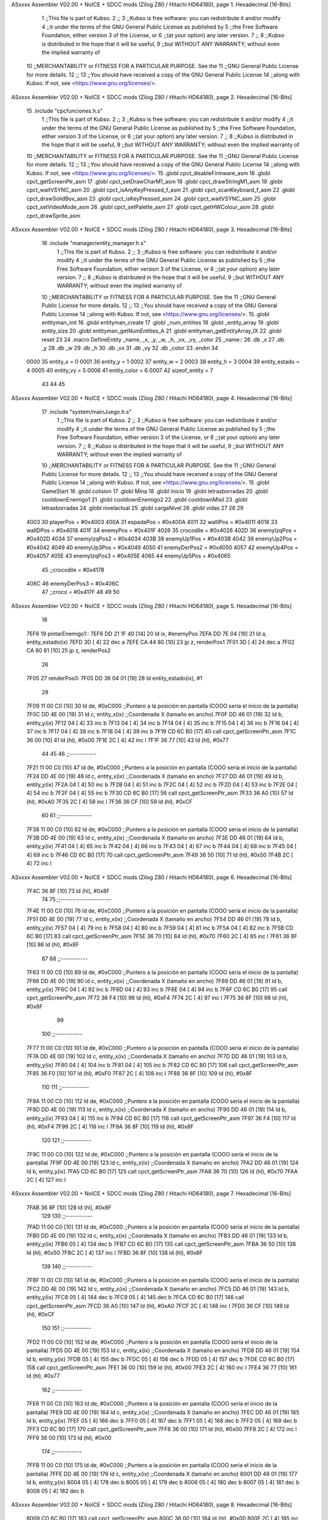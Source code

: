 ASxxxx Assembler V02.00 + NoICE + SDCC mods  (Zilog Z80 / Hitachi HD64180), page 1.
Hexadecimal [16-Bits]



                              1 ;;This file is part of Kubso.
                              2 ;;
                              3 ;;Kubso is free software: you can redistribute it and/or modify
                              4 ;;it under the terms of the GNU General Public License as published by
                              5 ;;the Free Software Foundation, either version 3 of the License, or
                              6 ;;(at your option) any later version.
                              7 ;;
                              8 ;;Kubso is distributed in the hope that it will be useful,
                              9 ;;but WITHOUT ANY WARRANTY; without even the implied warranty of
                             10 ;;MERCHANTABILITY or FITNESS FOR A PARTICULAR PURPOSE.  See the
                             11 ;;GNU General Public License for more details.
                             12 ;;
                             13 ;;You should have received a copy of the GNU General Public License
                             14 ;;along with Kubso.  If not, see <https://www.gnu.org/licenses/>.
ASxxxx Assembler V02.00 + NoICE + SDCC mods  (Zilog Z80 / Hitachi HD64180), page 2.
Hexadecimal [16-Bits]



                             15 .include "cpcfunciones.h.s"
                              1 ;;This file is part of Kubso.
                              2 ;;
                              3 ;;Kubso is free software: you can redistribute it and/or modify
                              4 ;;it under the terms of the GNU General Public License as published by
                              5 ;;the Free Software Foundation, either version 3 of the License, or
                              6 ;;(at your option) any later version.
                              7 ;;
                              8 ;;Kubso is distributed in the hope that it will be useful,
                              9 ;;but WITHOUT ANY WARRANTY; without even the implied warranty of
                             10 ;;MERCHANTABILITY or FITNESS FOR A PARTICULAR PURPOSE.  See the
                             11 ;;GNU General Public License for more details.
                             12 ;;
                             13 ;;You should have received a copy of the GNU General Public License
                             14 ;;along with Kubso.  If not, see <https://www.gnu.org/licenses/>.
                             15 .globl cpct_disableFirmware_asm
                             16 .globl cpct_getScreenPtr_asm
                             17 .globl cpct_setDrawCharM1_asm
                             18 .globl cpct_drawStringM1_asm
                             19 .globl cpct_waitVSYNC_asm
                             20 .globl cpct_isAnyKeyPressed_f_asm
                             21 .globl cpct_scanKeyboard_f_asm
                             22 .globl cpct_drawSolidBox_asm
                             23 .globl cpct_isKeyPressed_asm
                             24 .globl cpct_waitVSYNC_asm
                             25 .globl cpct_setVideoMode_asm
                             26 .globl cpct_setPalette_asm
                             27 .globl cpct_getHWColour_asm
                             28 .globl cpct_drawSprite_asm
ASxxxx Assembler V02.00 + NoICE + SDCC mods  (Zilog Z80 / Hitachi HD64180), page 3.
Hexadecimal [16-Bits]



                             16 .include "manager/entity_manager.h.s"
                              1 ;;This file is part of Kubso.
                              2 ;;
                              3 ;;Kubso is free software: you can redistribute it and/or modify
                              4 ;;it under the terms of the GNU General Public License as published by
                              5 ;;the Free Software Foundation, either version 3 of the License, or
                              6 ;;(at your option) any later version.
                              7 ;;
                              8 ;;Kubso is distributed in the hope that it will be useful,
                              9 ;;but WITHOUT ANY WARRANTY; without even the implied warranty of
                             10 ;;MERCHANTABILITY or FITNESS FOR A PARTICULAR PURPOSE.  See the
                             11 ;;GNU General Public License for more details.
                             12 ;;
                             13 ;;You should have received a copy of the GNU General Public License
                             14 ;;along with Kubso.  If not, see <https://www.gnu.org/licenses/>.
                             15 .globl entityman_init
                             16 .globl entityman_create
                             17 .globl _num_entities
                             18 .globl _entity_array
                             19 .globl entity_size
                             20 .globl entityman_getNumEntities_A
                             21 .globl entityman_getEntityArray_IX
                             22 .globl reset
                             23 
                             24 .macro  DefineEntity _name, _x, _y, _w, _h, _vx, _vy, _color
                             25 _name::
                             26    .db  _x
                             27    .db  _y
                             28    .db  _w
                             29    .db  _h
                             30    .db  _vx
                             31    .db  _vy
                             32    .db  _color
                             33 .endm
                             34 
                     0000    35 entity_x = 0
                     0001    36 entity_y = 1
                     0002    37 entity_w = 2
                     0003    38 entity_h = 3
                     0004    39 entity_estado = 4
                     0005    40 entity_vy = 5
                     0006    41 entity_color = 6
                     0007    42 sizeof_entity = 7
                             43 
                             44 
                             45 
ASxxxx Assembler V02.00 + NoICE + SDCC mods  (Zilog Z80 / Hitachi HD64180), page 4.
Hexadecimal [16-Bits]



                             17 .include "system/mainJuego.h.s"
                              1 ;;This file is part of Kubso.
                              2 ;;
                              3 ;;Kubso is free software: you can redistribute it and/or modify
                              4 ;;it under the terms of the GNU General Public License as published by
                              5 ;;the Free Software Foundation, either version 3 of the License, or
                              6 ;;(at your option) any later version.
                              7 ;;
                              8 ;;Kubso is distributed in the hope that it will be useful,
                              9 ;;but WITHOUT ANY WARRANTY; without even the implied warranty of
                             10 ;;MERCHANTABILITY or FITNESS FOR A PARTICULAR PURPOSE.  See the
                             11 ;;GNU General Public License for more details.
                             12 ;;
                             13 ;;You should have received a copy of the GNU General Public License
                             14 ;;along with Kubso.  If not, see <https://www.gnu.org/licenses/>.
                             15 .globl GameStart
                             16 .globl colision
                             17 .globl Mina
                             18 .globl Inicio
                             19 .globl letrasborradas
                             20 .globl cooldownEnemigo1
                             21 .globl cooldownEnemigo2
                             22 .globl cooldownMisil
                             23 .globl letrasborradas
                             24 .globl nivelactual
                             25 .globl cargaNivel
                             26 .globl vidas
                             27 
                             28 
                             29 
                     4003    30 playerPos = #0x4003
                     400A    31 espadaPos = #0x400A
                     4011    32 wallIPos = #0x4011
                     4018    33 wallDPos = #0x4018
                     401F    34 enemyPos = #0x401F
                     4026    35 crocodile = #0x4026
                     402D    36 enemyIzqPos = #0x402D
                     4034    37 enemyIzqPos2 = #0x4034
                     403B    38 enemyUp1Pos = #0x403B
                     4042    39 enemyUp2Pos = #0x4042
                     4049    40 enemyUp3Pos = #0x4049
                     4050    41 enemyDerPos2 = #0x4050
                     4057    42 enemyUp4Pos = #0x4057
                     405E    43 enemyIzqPos3 = #0x405E
                     4065    44 enemyUp5Pos = #0x4065
                             45 ;;crocodile = #0x4178
                     406C    46 enemyDerPos3 = #0x406C
                             47 ;;croco = #0x417F
                             48 
                             49 
                             50 
ASxxxx Assembler V02.00 + NoICE + SDCC mods  (Zilog Z80 / Hitachi HD64180), page 5.
Hexadecimal [16-Bits]



                             18 
   7EF6                      19 pintarEnemigo1::
   7EF6 DD 21 1F 40   [14]   20     ld ix, #enemyPos
   7EFA DD 7E 04      [19]   21     ld a, entity_estado(ix)
   7EFD 3D            [ 4]   22     dec a
   7EFE CA 44 80      [10]   23     jp z, renderPos1
   7F01 3D            [ 4]   24     dec a
   7F02 CA 80 81      [10]   25     jp z, renderPos2
                             26 
   7F05                      27     renderPos0:
   7F05 DD 36 04 01   [19]   28     ld entity_estado(ix), #1
                             29 
   7F09 11 00 C0      [10]   30     ld      de, #0xC000        ;;Puntero a la posición en pantalla (COOO sería el inicio de la pantalla)
   7F0C DD 4E 00      [19]   31     ld      c,  entity_x(ix)          ;;Coordenada X (tamaño en ancho)
   7F0F DD 46 01      [19]   32     ld      b,  entity_y(ix)  
   7F12 04            [ 4]   33     inc b       
   7F13 04            [ 4]   34     inc b
   7F14 04            [ 4]   35     inc b 
   7F15 04            [ 4]   36     inc b
   7F16 04            [ 4]   37     inc b
   7F17 04            [ 4]   38     inc b 
   7F18 04            [ 4]   39     inc b
   7F19 CD 6C B0      [17]   40     call cpct_getScreenPtr_asm 
   7F1C 36 00         [10]   41     ld (hl), #0x00
   7F1E 2C            [ 4]   42     inc l
   7F1F 36 77         [10]   43    ld (hl), #0x77
                             44 
                             45 
                             46    ;;-----------
   7F21 11 00 C0      [10]   47    ld      de, #0xC000        ;;Puntero a la posición en pantalla (COOO sería el inicio de la pantalla)
   7F24 DD 4E 00      [19]   48     ld      c,  entity_x(ix)          ;;Coordenada X (tamaño en ancho)
   7F27 DD 46 01      [19]   49     ld      b,  entity_y(ix)  
   7F2A 04            [ 4]   50     inc b       
   7F2B 04            [ 4]   51     inc b
   7F2C 04            [ 4]   52     inc b 
   7F2D 04            [ 4]   53     inc b
   7F2E 04            [ 4]   54     inc b 
   7F2F 04            [ 4]   55     inc b
   7F30 CD 6C B0      [17]   56     call cpct_getScreenPtr_asm 
   7F33 36 A0         [10]   57     ld (hl), #0xA0
   7F35 2C            [ 4]   58     inc l
   7F36 36 CF         [10]   59    ld (hl), #0xCF
                             60 
                             61    ;;-------------
   7F38 11 00 C0      [10]   62    ld      de, #0xC000        ;;Puntero a la posición en pantalla (COOO sería el inicio de la pantalla)
   7F3B DD 4E 00      [19]   63     ld      c,  entity_x(ix)          ;;Coordenada X (tamaño en ancho)
   7F3E DD 46 01      [19]   64     ld      b,  entity_y(ix)  
   7F41 04            [ 4]   65     inc b       
   7F42 04            [ 4]   66     inc b
   7F43 04            [ 4]   67     inc b 
   7F44 04            [ 4]   68     inc b
   7F45 04            [ 4]   69     inc b 
   7F46 CD 6C B0      [17]   70     call cpct_getScreenPtr_asm 
   7F49 36 50         [10]   71     ld (hl), #0x50
   7F4B 2C            [ 4]   72     inc l
ASxxxx Assembler V02.00 + NoICE + SDCC mods  (Zilog Z80 / Hitachi HD64180), page 6.
Hexadecimal [16-Bits]



   7F4C 36 8F         [10]   73    ld (hl), #0x8F
                             74 
                             75    ;;---------------------
   7F4E 11 00 C0      [10]   76    ld      de, #0xC000        ;;Puntero a la posición en pantalla (COOO sería el inicio de la pantalla)
   7F51 DD 4E 00      [19]   77     ld      c,  entity_x(ix)          ;;Coordenada X (tamaño en ancho)
   7F54 DD 46 01      [19]   78     ld      b,  entity_y(ix)  
   7F57 04            [ 4]   79     inc b       
   7F58 04            [ 4]   80     inc b
   7F59 04            [ 4]   81     inc b 
   7F5A 04            [ 4]   82     inc b
   7F5B CD 6C B0      [17]   83     call cpct_getScreenPtr_asm 
   7F5E 36 70         [10]   84     ld (hl), #0x70
   7F60 2C            [ 4]   85     inc l
   7F61 36 8F         [10]   86    ld (hl), #0x8F
                             87 
                             88    ;;-----------
   7F63 11 00 C0      [10]   89    ld      de, #0xC000        ;;Puntero a la posición en pantalla (COOO sería el inicio de la pantalla)
   7F66 DD 4E 00      [19]   90     ld      c,  entity_x(ix)          ;;Coordenada X (tamaño en ancho)
   7F69 DD 46 01      [19]   91     ld      b,  entity_y(ix)  
   7F6C 04            [ 4]   92     inc b       
   7F6D 04            [ 4]   93     inc b
   7F6E 04            [ 4]   94     inc b
   7F6F CD 6C B0      [17]   95     call cpct_getScreenPtr_asm 
   7F72 36 F4         [10]   96     ld (hl), #0xF4
   7F74 2C            [ 4]   97     inc l
   7F75 36 8F         [10]   98    ld (hl), #0x8F
                             99 
                            100    ;;-----------
   7F77 11 00 C0      [10]  101    ld      de, #0xC000        ;;Puntero a la posición en pantalla (COOO sería el inicio de la pantalla)
   7F7A DD 4E 00      [19]  102     ld      c,  entity_x(ix)          ;;Coordenada X (tamaño en ancho)
   7F7D DD 46 01      [19]  103     ld      b,  entity_y(ix)  
   7F80 04            [ 4]  104     inc b       
   7F81 04            [ 4]  105     inc b
   7F82 CD 6C B0      [17]  106     call cpct_getScreenPtr_asm 
   7F85 36 F0         [10]  107     ld (hl), #0xF0
   7F87 2C            [ 4]  108     inc l
   7F88 36 8F         [10]  109    ld (hl), #0x8F
                            110 
                            111    ;;-----------
   7F8A 11 00 C0      [10]  112    ld      de, #0xC000        ;;Puntero a la posición en pantalla (COOO sería el inicio de la pantalla)
   7F8D DD 4E 00      [19]  113     ld      c,  entity_x(ix)          ;;Coordenada X (tamaño en ancho)
   7F90 DD 46 01      [19]  114     ld      b,  entity_y(ix)  
   7F93 04            [ 4]  115     inc b 
   7F94 CD 6C B0      [17]  116     call cpct_getScreenPtr_asm
   7F97 36 F4         [10]  117     ld (hl), #0xF4
   7F99 2C            [ 4]  118     inc l 
   7F9A 36 8F         [10]  119    ld (hl), #0x8F
                            120 
                            121    ;;-----------
   7F9C 11 00 C0      [10]  122    ld      de, #0xC000        ;;Puntero a la posición en pantalla (COOO sería el inicio de la pantalla)
   7F9F DD 4E 00      [19]  123     ld      c,  entity_x(ix)          ;;Coordenada X (tamaño en ancho)
   7FA2 DD 46 01      [19]  124     ld      b,  entity_y(ix)  
   7FA5 CD 6C B0      [17]  125     call cpct_getScreenPtr_asm 
   7FA8 36 70         [10]  126     ld (hl), #0x70
   7FAA 2C            [ 4]  127     inc l
ASxxxx Assembler V02.00 + NoICE + SDCC mods  (Zilog Z80 / Hitachi HD64180), page 7.
Hexadecimal [16-Bits]



   7FAB 36 8F         [10]  128    ld (hl), #0x8F
                            129 
                            130    ;;-----------
   7FAD 11 00 C0      [10]  131    ld      de, #0xC000        ;;Puntero a la posición en pantalla (COOO sería el inicio de la pantalla)
   7FB0 DD 4E 00      [19]  132     ld      c,  entity_x(ix)          ;;Coordenada X (tamaño en ancho)
   7FB3 DD 46 01      [19]  133     ld      b,  entity_y(ix)  
   7FB6 05            [ 4]  134     dec b
   7FB7 CD 6C B0      [17]  135     call cpct_getScreenPtr_asm
   7FBA 36 50         [10]  136     ld (hl), #0x50
   7FBC 2C            [ 4]  137     inc l 
   7FBD 36 8F         [10]  138    ld (hl), #0x8F
                            139 
                            140    ;;-----------
   7FBF 11 00 C0      [10]  141    ld      de, #0xC000        ;;Puntero a la posición en pantalla (COOO sería el inicio de la pantalla)
   7FC2 DD 4E 00      [19]  142     ld      c,  entity_x(ix)          ;;Coordenada X (tamaño en ancho)
   7FC5 DD 46 01      [19]  143     ld      b,  entity_y(ix)  
   7FC8 05            [ 4]  144     dec b       
   7FC9 05            [ 4]  145     dec b
   7FCA CD 6C B0      [17]  146     call cpct_getScreenPtr_asm
   7FCD 36 A0         [10]  147     ld (hl), #0xA0
   7FCF 2C            [ 4]  148     inc l 
   7FD0 36 CF         [10]  149    ld (hl), #0xCF
                            150 
                            151    ;;-----------
   7FD2 11 00 C0      [10]  152    ld      de, #0xC000        ;;Puntero a la posición en pantalla (COOO sería el inicio de la pantalla)
   7FD5 DD 4E 00      [19]  153     ld      c,  entity_x(ix)          ;;Coordenada X (tamaño en ancho)
   7FD8 DD 46 01      [19]  154     ld      b,  entity_y(ix)  
   7FDB 05            [ 4]  155     dec b       
   7FDC 05            [ 4]  156     dec b
   7FDD 05            [ 4]  157     dec b
   7FDE CD 6C B0      [17]  158     call cpct_getScreenPtr_asm 
   7FE1 36 00         [10]  159     ld (hl), #0x00
   7FE3 2C            [ 4]  160     inc l
   7FE4 36 77         [10]  161    ld (hl), #0x77
                            162    ;;-----------
   7FE6 11 00 C0      [10]  163    ld      de, #0xC000        ;;Puntero a la posición en pantalla (COOO sería el inicio de la pantalla)
   7FE9 DD 4E 00      [19]  164     ld      c,  entity_x(ix)          ;;Coordenada X (tamaño en ancho)
   7FEC DD 46 01      [19]  165     ld      b,  entity_y(ix)  
   7FEF 05            [ 4]  166     dec b       
   7FF0 05            [ 4]  167     dec b
   7FF1 05            [ 4]  168     dec b
   7FF2 05            [ 4]  169     dec b
   7FF3 CD 6C B0      [17]  170     call cpct_getScreenPtr_asm 
   7FF6 36 00         [10]  171     ld (hl), #0x00
   7FF8 2C            [ 4]  172     inc l
   7FF9 36 00         [10]  173    ld (hl), #0x00
                            174 ;;-----------
   7FFB 11 00 C0      [10]  175    ld      de, #0xC000        ;;Puntero a la posición en pantalla (COOO sería el inicio de la pantalla)
   7FFE DD 4E 00      [19]  176     ld      c,  entity_x(ix)          ;;Coordenada X (tamaño en ancho)
   8001 DD 46 01      [19]  177     ld      b,  entity_y(ix)  
   8004 05            [ 4]  178     dec b       
   8005 05            [ 4]  179     dec b
   8006 05            [ 4]  180     dec b
   8007 05            [ 4]  181     dec b
   8008 05            [ 4]  182     dec b
ASxxxx Assembler V02.00 + NoICE + SDCC mods  (Zilog Z80 / Hitachi HD64180), page 8.
Hexadecimal [16-Bits]



   8009 CD 6C B0      [17]  183     call cpct_getScreenPtr_asm 
   800C 36 00         [10]  184     ld (hl), #0x00
   800E 2C            [ 4]  185     inc l
   800F 36 00         [10]  186    ld (hl), #0x00
                            187 ;;-----------
   8011 11 00 C0      [10]  188    ld      de, #0xC000        ;;Puntero a la posición en pantalla (COOO sería el inicio de la pantalla)
   8014 DD 4E 00      [19]  189     ld      c,  entity_x(ix)          ;;Coordenada X (tamaño en ancho)
   8017 DD 46 01      [19]  190     ld      b,  entity_y(ix)  
   801A 05            [ 4]  191     dec b       
   801B 05            [ 4]  192     dec b
   801C 05            [ 4]  193     dec b
   801D 05            [ 4]  194     dec b
   801E 05            [ 4]  195     dec b
   801F 05            [ 4]  196     dec b
   8020 CD 6C B0      [17]  197     call cpct_getScreenPtr_asm 
   8023 36 00         [10]  198     ld (hl), #0x00
   8025 2C            [ 4]  199     inc l
   8026 36 00         [10]  200    ld (hl), #0x00
                            201 ;;-----------
   8028 11 00 C0      [10]  202    ld      de, #0xC000        ;;Puntero a la posición en pantalla (COOO sería el inicio de la pantalla)
   802B DD 4E 00      [19]  203     ld      c,  entity_x(ix)          ;;Coordenada X (tamaño en ancho)
   802E DD 46 01      [19]  204     ld      b,  entity_y(ix)  
   8031 05            [ 4]  205     dec b       
   8032 05            [ 4]  206     dec b
   8033 05            [ 4]  207     dec b
   8034 05            [ 4]  208     dec b
   8035 05            [ 4]  209     dec b
   8036 05            [ 4]  210     dec b
   8037 05            [ 4]  211     dec b
   8038 CD 6C B0      [17]  212     call cpct_getScreenPtr_asm 
   803B 36 00         [10]  213     ld (hl), #0x00
   803D 2C            [ 4]  214     inc l
   803E 36 00         [10]  215    ld (hl), #0x00
                            216 
   8040 DD 35 00      [23]  217    dec entity_x(ix)
                            218 
   8043 C9            [10]  219 ret
                            220 
                            221 
   8044                     222     renderPos1:
   8044 DD 36 04 02   [19]  223     ld entity_estado(ix), #2
   8048 11 00 C0      [10]  224     ld      de, #0xC000        ;;Puntero a la posición en pantalla (COOO sería el inicio de la pantalla)
   804B DD 4E 00      [19]  225     ld      c,  entity_x(ix)          ;;Coordenada X (tamaño en ancho)
   804E DD 46 01      [19]  226     ld      b,  entity_y(ix)  
   8051 04            [ 4]  227     inc b       
   8052 04            [ 4]  228     inc b
   8053 04            [ 4]  229     inc b 
   8054 04            [ 4]  230     inc b
   8055 04            [ 4]  231     inc b
   8056 04            [ 4]  232     inc b 
   8057 04            [ 4]  233     inc b
   8058 CD 6C B0      [17]  234     call cpct_getScreenPtr_asm 
   805B 36 A0         [10]  235     ld (hl), #0xA0
   805D 2C            [ 4]  236     inc l
   805E 36 80         [10]  237    ld (hl), #0x80
ASxxxx Assembler V02.00 + NoICE + SDCC mods  (Zilog Z80 / Hitachi HD64180), page 9.
Hexadecimal [16-Bits]



                            238 
                            239 
                            240    ;;-----------
   8060 11 00 C0      [10]  241    ld      de, #0xC000        ;;Puntero a la posición en pantalla (COOO sería el inicio de la pantalla)
   8063 DD 4E 00      [19]  242     ld      c,  entity_x(ix)          ;;Coordenada X (tamaño en ancho)
   8066 DD 46 01      [19]  243     ld      b,  entity_y(ix)  
   8069 04            [ 4]  244     inc b       
   806A 04            [ 4]  245     inc b
   806B 04            [ 4]  246     inc b 
   806C 04            [ 4]  247     inc b
   806D 04            [ 4]  248     inc b 
   806E 04            [ 4]  249     inc b
   806F CD 6C B0      [17]  250     call cpct_getScreenPtr_asm 
   8072 36 50         [10]  251     ld (hl), #0x50
   8074 2C            [ 4]  252     inc l
   8075 36 40         [10]  253    ld (hl), #0x40
                            254 
                            255    ;;-------------
   8077 11 00 C0      [10]  256    ld      de, #0xC000        ;;Puntero a la posición en pantalla (COOO sería el inicio de la pantalla)
   807A DD 4E 00      [19]  257     ld      c,  entity_x(ix)          ;;Coordenada X (tamaño en ancho)
   807D DD 46 01      [19]  258     ld      b,  entity_y(ix)  
   8080 04            [ 4]  259     inc b       
   8081 04            [ 4]  260     inc b
   8082 04            [ 4]  261     inc b 
   8083 04            [ 4]  262     inc b
   8084 04            [ 4]  263     inc b 
   8085 CD 6C B0      [17]  264     call cpct_getScreenPtr_asm 
   8088 36 70         [10]  265     ld (hl), #0x70
   808A 2C            [ 4]  266     inc l
   808B 36 D0         [10]  267    ld (hl), #0xD0
                            268 
                            269    ;;---------------------
   808D 11 00 C0      [10]  270    ld      de, #0xC000        ;;Puntero a la posición en pantalla (COOO sería el inicio de la pantalla)
   8090 DD 4E 00      [19]  271     ld      c,  entity_x(ix)          ;;Coordenada X (tamaño en ancho)
   8093 DD 46 01      [19]  272     ld      b,  entity_y(ix)  
   8096 04            [ 4]  273     inc b       
   8097 04            [ 4]  274     inc b
   8098 04            [ 4]  275     inc b 
   8099 04            [ 4]  276     inc b
   809A CD 6C B0      [17]  277     call cpct_getScreenPtr_asm 
   809D 36 F4         [10]  278     ld (hl), #0xF4
   809F 2C            [ 4]  279     inc l
   80A0 36 E0         [10]  280    ld (hl), #0xE0
                            281 
                            282    ;;-----------
   80A2 11 00 C0      [10]  283    ld      de, #0xC000        ;;Puntero a la posición en pantalla (COOO sería el inicio de la pantalla)
   80A5 DD 4E 00      [19]  284     ld      c,  entity_x(ix)          ;;Coordenada X (tamaño en ancho)
   80A8 DD 46 01      [19]  285     ld      b,  entity_y(ix)  
   80AB 04            [ 4]  286     inc b       
   80AC 04            [ 4]  287     inc b
   80AD 04            [ 4]  288     inc b
   80AE CD 6C B0      [17]  289     call cpct_getScreenPtr_asm 
   80B1 36 F0         [10]  290     ld (hl), #0xF0
   80B3 2C            [ 4]  291     inc l
   80B4 36 E0         [10]  292    ld (hl), #0xE0
ASxxxx Assembler V02.00 + NoICE + SDCC mods  (Zilog Z80 / Hitachi HD64180), page 10.
Hexadecimal [16-Bits]



                            293 
                            294    ;;-----------
   80B6 11 00 C0      [10]  295    ld      de, #0xC000        ;;Puntero a la posición en pantalla (COOO sería el inicio de la pantalla)
   80B9 DD 4E 00      [19]  296     ld      c,  entity_x(ix)          ;;Coordenada X (tamaño en ancho)
   80BC DD 46 01      [19]  297     ld      b,  entity_y(ix)  
   80BF 04            [ 4]  298     inc b       
   80C0 04            [ 4]  299     inc b
   80C1 CD 6C B0      [17]  300     call cpct_getScreenPtr_asm 
   80C4 36 F4         [10]  301     ld (hl), #0xF4
   80C6 2C            [ 4]  302     inc l
   80C7 36 E0         [10]  303    ld (hl), #0xE0
                            304 
                            305    ;;-----------
   80C9 11 00 C0      [10]  306    ld      de, #0xC000        ;;Puntero a la posición en pantalla (COOO sería el inicio de la pantalla)
   80CC DD 4E 00      [19]  307     ld      c,  entity_x(ix)          ;;Coordenada X (tamaño en ancho)
   80CF DD 46 01      [19]  308     ld      b,  entity_y(ix)  
   80D2 04            [ 4]  309     inc b 
   80D3 CD 6C B0      [17]  310     call cpct_getScreenPtr_asm
   80D6 36 70         [10]  311     ld (hl), #0x70
   80D8 2C            [ 4]  312     inc l 
   80D9 36 D0         [10]  313    ld (hl), #0xD0
                            314 
                            315    ;;-----------
   80DB 11 00 C0      [10]  316    ld      de, #0xC000        ;;Puntero a la posición en pantalla (COOO sería el inicio de la pantalla)
   80DE DD 4E 00      [19]  317     ld      c,  entity_x(ix)          ;;Coordenada X (tamaño en ancho)
   80E1 DD 46 01      [19]  318     ld      b,  entity_y(ix)  
   80E4 CD 6C B0      [17]  319     call cpct_getScreenPtr_asm 
   80E7 36 50         [10]  320     ld (hl), #0x50
   80E9 2C            [ 4]  321     inc l
   80EA 36 40         [10]  322    ld (hl), #0x40
                            323 
                            324    ;;-----------
   80EC 11 00 C0      [10]  325    ld      de, #0xC000        ;;Puntero a la posición en pantalla (COOO sería el inicio de la pantalla)
   80EF DD 4E 00      [19]  326     ld      c,  entity_x(ix)          ;;Coordenada X (tamaño en ancho)
   80F2 DD 46 01      [19]  327     ld      b,  entity_y(ix)  
   80F5 05            [ 4]  328     dec b
   80F6 CD 6C B0      [17]  329     call cpct_getScreenPtr_asm
   80F9 36 A0         [10]  330     ld (hl), #0xA0
   80FB 2C            [ 4]  331     inc l 
   80FC 36 80         [10]  332    ld (hl), #0x80
                            333 
                            334    ;;-----------
   80FE 11 00 C0      [10]  335    ld      de, #0xC000        ;;Puntero a la posición en pantalla (COOO sería el inicio de la pantalla)
   8101 DD 4E 00      [19]  336     ld      c,  entity_x(ix)          ;;Coordenada X (tamaño en ancho)
   8104 DD 46 01      [19]  337     ld      b,  entity_y(ix)  
   8107 05            [ 4]  338     dec b       
   8108 05            [ 4]  339     dec b
   8109 CD 6C B0      [17]  340     call cpct_getScreenPtr_asm
   810C 36 00         [10]  341     ld (hl), #0x00
   810E 2C            [ 4]  342     inc l 
   810F 36 00         [10]  343    ld (hl), #0x00
                            344 
                            345    ;;-----------
   8111 11 00 C0      [10]  346    ld      de, #0xC000        ;;Puntero a la posición en pantalla (COOO sería el inicio de la pantalla)
   8114 DD 4E 00      [19]  347     ld      c,  entity_x(ix)          ;;Coordenada X (tamaño en ancho)
ASxxxx Assembler V02.00 + NoICE + SDCC mods  (Zilog Z80 / Hitachi HD64180), page 11.
Hexadecimal [16-Bits]



   8117 DD 46 01      [19]  348     ld      b,  entity_y(ix)  
   811A 05            [ 4]  349     dec b       
   811B 05            [ 4]  350     dec b
   811C 05            [ 4]  351     dec b
   811D CD 6C B0      [17]  352     call cpct_getScreenPtr_asm 
   8120 36 00         [10]  353     ld (hl), #0x00
   8122 2C            [ 4]  354     inc l
   8123 36 00         [10]  355    ld (hl), #0x00
                            356    ;;-----------
   8125 11 00 C0      [10]  357    ld      de, #0xC000        ;;Puntero a la posición en pantalla (COOO sería el inicio de la pantalla)
   8128 DD 4E 00      [19]  358     ld      c,  entity_x(ix)          ;;Coordenada X (tamaño en ancho)
   812B DD 46 01      [19]  359     ld      b,  entity_y(ix)  
   812E 05            [ 4]  360     dec b       
   812F 05            [ 4]  361     dec b
   8130 05            [ 4]  362     dec b
   8131 05            [ 4]  363     dec b
   8132 CD 6C B0      [17]  364     call cpct_getScreenPtr_asm 
   8135 36 00         [10]  365     ld (hl), #0x00
   8137 2C            [ 4]  366     inc l
   8138 36 00         [10]  367    ld (hl), #0x00
                            368 ;;-----------
   813A 11 00 C0      [10]  369    ld      de, #0xC000        ;;Puntero a la posición en pantalla (COOO sería el inicio de la pantalla)
   813D DD 4E 00      [19]  370     ld      c,  entity_x(ix)          ;;Coordenada X (tamaño en ancho)
   8140 DD 46 01      [19]  371     ld      b,  entity_y(ix)  
   8143 05            [ 4]  372     dec b       
   8144 05            [ 4]  373     dec b
   8145 05            [ 4]  374     dec b
   8146 05            [ 4]  375     dec b
   8147 05            [ 4]  376     dec b
   8148 CD 6C B0      [17]  377     call cpct_getScreenPtr_asm 
   814B 36 00         [10]  378     ld (hl), #0x00
   814D 2C            [ 4]  379     inc l
   814E 36 00         [10]  380    ld (hl), #0x00
                            381 ;;-----------
   8150 11 00 C0      [10]  382    ld      de, #0xC000        ;;Puntero a la posición en pantalla (COOO sería el inicio de la pantalla)
   8153 DD 4E 00      [19]  383     ld      c,  entity_x(ix)          ;;Coordenada X (tamaño en ancho)
   8156 DD 46 01      [19]  384     ld      b,  entity_y(ix)  
   8159 05            [ 4]  385     dec b       
   815A 05            [ 4]  386     dec b
   815B 05            [ 4]  387     dec b
   815C 05            [ 4]  388     dec b
   815D 05            [ 4]  389     dec b
   815E 05            [ 4]  390     dec b
   815F CD 6C B0      [17]  391     call cpct_getScreenPtr_asm 
   8162 36 00         [10]  392     ld (hl), #0x00
   8164 2C            [ 4]  393     inc l
   8165 36 00         [10]  394    ld (hl), #0x00
                            395 ;;-----------
   8167 11 00 C0      [10]  396    ld      de, #0xC000        ;;Puntero a la posición en pantalla (COOO sería el inicio de la pantalla)
   816A DD 4E 00      [19]  397     ld      c,  entity_x(ix)          ;;Coordenada X (tamaño en ancho)
   816D DD 46 01      [19]  398     ld      b,  entity_y(ix)  
   8170 05            [ 4]  399     dec b       
   8171 05            [ 4]  400     dec b
   8172 05            [ 4]  401     dec b
   8173 05            [ 4]  402     dec b
ASxxxx Assembler V02.00 + NoICE + SDCC mods  (Zilog Z80 / Hitachi HD64180), page 12.
Hexadecimal [16-Bits]



   8174 05            [ 4]  403     dec b
   8175 05            [ 4]  404     dec b
   8176 05            [ 4]  405     dec b
   8177 CD 6C B0      [17]  406     call cpct_getScreenPtr_asm 
   817A 36 00         [10]  407     ld (hl), #0x00
   817C 2C            [ 4]  408     inc l
   817D 36 00         [10]  409    ld (hl), #0x00
                            410 
   817F C9            [10]  411 ret
                            412 
   8180                     413     renderPos2:
   8180 DD 36 04 01   [19]  414     ld entity_estado(ix), #1
   8184 11 00 C0      [10]  415     ld      de, #0xC000        ;;Puntero a la posición en pantalla (COOO sería el inicio de la pantalla)
   8187 DD 4E 00      [19]  416     ld      c,  entity_x(ix)          ;;Coordenada X (tamaño en ancho)
   818A DD 46 01      [19]  417     ld      b,  entity_y(ix)  
   818D 04            [ 4]  418     inc b       
   818E 04            [ 4]  419     inc b
   818F 04            [ 4]  420     inc b 
   8190 04            [ 4]  421     inc b
   8191 04            [ 4]  422     inc b
   8192 04            [ 4]  423     inc b 
   8193 04            [ 4]  424     inc b
   8194 CD 6C B0      [17]  425     call cpct_getScreenPtr_asm 
   8197 36 20         [10]  426     ld (hl), #0x20
   8199 2C            [ 4]  427     inc l
   819A 36 A0         [10]  428    ld (hl), #0xA0
                            429 
                            430 
                            431    ;;-----------
   819C 11 00 C0      [10]  432    ld      de, #0xC000        ;;Puntero a la posición en pantalla (COOO sería el inicio de la pantalla)
   819F DD 4E 00      [19]  433     ld      c,  entity_x(ix)          ;;Coordenada X (tamaño en ancho)
   81A2 DD 46 01      [19]  434     ld      b,  entity_y(ix)  
   81A5 04            [ 4]  435     inc b       
   81A6 04            [ 4]  436     inc b
   81A7 04            [ 4]  437     inc b 
   81A8 04            [ 4]  438     inc b
   81A9 04            [ 4]  439     inc b 
   81AA 04            [ 4]  440     inc b
   81AB CD 6C B0      [17]  441     call cpct_getScreenPtr_asm 
   81AE 36 50         [10]  442     ld (hl), #0x50
   81B0 2C            [ 4]  443     inc l
   81B1 36 40         [10]  444    ld (hl), #0x40
                            445 
                            446    ;;-------------
   81B3 11 00 C0      [10]  447    ld      de, #0xC000        ;;Puntero a la posición en pantalla (COOO sería el inicio de la pantalla)
   81B6 DD 4E 00      [19]  448     ld      c,  entity_x(ix)          ;;Coordenada X (tamaño en ancho)
   81B9 DD 46 01      [19]  449     ld      b,  entity_y(ix)  
   81BC 04            [ 4]  450     inc b       
   81BD 04            [ 4]  451     inc b
   81BE 04            [ 4]  452     inc b 
   81BF 04            [ 4]  453     inc b
   81C0 04            [ 4]  454     inc b 
   81C1 CD 6C B0      [17]  455     call cpct_getScreenPtr_asm 
   81C4 36 70         [10]  456     ld (hl), #0x70
   81C6 2C            [ 4]  457     inc l
ASxxxx Assembler V02.00 + NoICE + SDCC mods  (Zilog Z80 / Hitachi HD64180), page 13.
Hexadecimal [16-Bits]



   81C7 36 D0         [10]  458    ld (hl), #0xD0
                            459 
                            460    ;;---------------------
   81C9 11 00 C0      [10]  461    ld      de, #0xC000        ;;Puntero a la posición en pantalla (COOO sería el inicio de la pantalla)
   81CC DD 4E 00      [19]  462     ld      c,  entity_x(ix)          ;;Coordenada X (tamaño en ancho)
   81CF DD 46 01      [19]  463     ld      b,  entity_y(ix)  
   81D2 04            [ 4]  464     inc b       
   81D3 04            [ 4]  465     inc b
   81D4 04            [ 4]  466     inc b 
   81D5 04            [ 4]  467     inc b
   81D6 CD 6C B0      [17]  468     call cpct_getScreenPtr_asm 
   81D9 36 F4         [10]  469     ld (hl), #0xF4
   81DB 2C            [ 4]  470     inc l
   81DC 36 E0         [10]  471    ld (hl), #0xE0
                            472 
                            473    ;;-----------
   81DE 11 00 C0      [10]  474    ld      de, #0xC000        ;;Puntero a la posición en pantalla (COOO sería el inicio de la pantalla)
   81E1 DD 4E 00      [19]  475     ld      c,  entity_x(ix)          ;;Coordenada X (tamaño en ancho)
   81E4 DD 46 01      [19]  476     ld      b,  entity_y(ix)  
   81E7 04            [ 4]  477     inc b       
   81E8 04            [ 4]  478     inc b
   81E9 04            [ 4]  479     inc b
   81EA CD 6C B0      [17]  480     call cpct_getScreenPtr_asm 
   81ED 36 F0         [10]  481     ld (hl), #0xF0
   81EF 2C            [ 4]  482     inc l
   81F0 36 E0         [10]  483    ld (hl), #0xE0
                            484 
                            485    ;;-----------
   81F2 11 00 C0      [10]  486    ld      de, #0xC000        ;;Puntero a la posición en pantalla (COOO sería el inicio de la pantalla)
   81F5 DD 4E 00      [19]  487     ld      c,  entity_x(ix)          ;;Coordenada X (tamaño en ancho)
   81F8 DD 46 01      [19]  488     ld      b,  entity_y(ix)  
   81FB 04            [ 4]  489     inc b       
   81FC 04            [ 4]  490     inc b
   81FD CD 6C B0      [17]  491     call cpct_getScreenPtr_asm 
   8200 36 F4         [10]  492     ld (hl), #0xF4
   8202 2C            [ 4]  493     inc l
   8203 36 E0         [10]  494    ld (hl), #0xE0
                            495 
                            496    ;;-----------
   8205 11 00 C0      [10]  497    ld      de, #0xC000        ;;Puntero a la posición en pantalla (COOO sería el inicio de la pantalla)
   8208 DD 4E 00      [19]  498     ld      c,  entity_x(ix)          ;;Coordenada X (tamaño en ancho)
   820B DD 46 01      [19]  499     ld      b,  entity_y(ix)  
   820E 04            [ 4]  500     inc b 
   820F CD 6C B0      [17]  501     call cpct_getScreenPtr_asm
   8212 36 70         [10]  502     ld (hl), #0x70
   8214 2C            [ 4]  503     inc l 
   8215 36 D0         [10]  504    ld (hl), #0xD0
                            505 
                            506    ;;-----------
   8217 11 00 C0      [10]  507    ld      de, #0xC000        ;;Puntero a la posición en pantalla (COOO sería el inicio de la pantalla)
   821A DD 4E 00      [19]  508     ld      c,  entity_x(ix)          ;;Coordenada X (tamaño en ancho)
   821D DD 46 01      [19]  509     ld      b,  entity_y(ix)  
   8220 CD 6C B0      [17]  510     call cpct_getScreenPtr_asm 
   8223 36 50         [10]  511     ld (hl), #0x50
   8225 2C            [ 4]  512     inc l
ASxxxx Assembler V02.00 + NoICE + SDCC mods  (Zilog Z80 / Hitachi HD64180), page 14.
Hexadecimal [16-Bits]



   8226 36 40         [10]  513    ld (hl), #0x40
                            514 
                            515    ;;-----------
   8228 11 00 C0      [10]  516    ld      de, #0xC000        ;;Puntero a la posición en pantalla (COOO sería el inicio de la pantalla)
   822B DD 4E 00      [19]  517     ld      c,  entity_x(ix)          ;;Coordenada X (tamaño en ancho)
   822E DD 46 01      [19]  518     ld      b,  entity_y(ix)  
   8231 05            [ 4]  519     dec b
   8232 CD 6C B0      [17]  520     call cpct_getScreenPtr_asm
   8235 36 20         [10]  521     ld (hl), #0x20
   8237 2C            [ 4]  522     inc l 
   8238 36 A0         [10]  523    ld (hl), #0xA0
                            524 
                            525    ;;-----------
   823A 11 00 C0      [10]  526    ld      de, #0xC000        ;;Puntero a la posición en pantalla (COOO sería el inicio de la pantalla)
   823D DD 4E 00      [19]  527     ld      c,  entity_x(ix)          ;;Coordenada X (tamaño en ancho)
   8240 DD 46 01      [19]  528     ld      b,  entity_y(ix)  
   8243 05            [ 4]  529     dec b       
   8244 05            [ 4]  530     dec b
   8245 CD 6C B0      [17]  531     call cpct_getScreenPtr_asm
   8248 36 00         [10]  532     ld (hl), #0x00
   824A 2C            [ 4]  533     inc l 
   824B 36 00         [10]  534    ld (hl), #0x00
                            535 
                            536    ;;-----------
   824D 11 00 C0      [10]  537    ld      de, #0xC000        ;;Puntero a la posición en pantalla (COOO sería el inicio de la pantalla)
   8250 DD 4E 00      [19]  538     ld      c,  entity_x(ix)          ;;Coordenada X (tamaño en ancho)
   8253 DD 46 01      [19]  539     ld      b,  entity_y(ix)  
   8256 05            [ 4]  540     dec b       
   8257 05            [ 4]  541     dec b
   8258 05            [ 4]  542     dec b
   8259 CD 6C B0      [17]  543     call cpct_getScreenPtr_asm 
   825C 36 00         [10]  544     ld (hl), #0x00
   825E 2C            [ 4]  545     inc l
   825F 36 00         [10]  546    ld (hl), #0x00
                            547    ;;-----------
   8261 11 00 C0      [10]  548    ld      de, #0xC000        ;;Puntero a la posición en pantalla (COOO sería el inicio de la pantalla)
   8264 DD 4E 00      [19]  549     ld      c,  entity_x(ix)          ;;Coordenada X (tamaño en ancho)
   8267 DD 46 01      [19]  550     ld      b,  entity_y(ix)  
   826A 05            [ 4]  551     dec b       
   826B 05            [ 4]  552     dec b
   826C 05            [ 4]  553     dec b
   826D 05            [ 4]  554     dec b
   826E CD 6C B0      [17]  555     call cpct_getScreenPtr_asm 
   8271 36 00         [10]  556     ld (hl), #0x00
   8273 2C            [ 4]  557     inc l
   8274 36 00         [10]  558    ld (hl), #0x00
                            559 ;;-----------
   8276 11 00 C0      [10]  560    ld      de, #0xC000        ;;Puntero a la posición en pantalla (COOO sería el inicio de la pantalla)
   8279 DD 4E 00      [19]  561     ld      c,  entity_x(ix)          ;;Coordenada X (tamaño en ancho)
   827C DD 46 01      [19]  562     ld      b,  entity_y(ix)  
   827F 05            [ 4]  563     dec b       
   8280 05            [ 4]  564     dec b
   8281 05            [ 4]  565     dec b
   8282 05            [ 4]  566     dec b
   8283 05            [ 4]  567     dec b
ASxxxx Assembler V02.00 + NoICE + SDCC mods  (Zilog Z80 / Hitachi HD64180), page 15.
Hexadecimal [16-Bits]



   8284 CD 6C B0      [17]  568     call cpct_getScreenPtr_asm 
   8287 36 00         [10]  569     ld (hl), #0x00
   8289 2C            [ 4]  570     inc l
   828A 36 00         [10]  571    ld (hl), #0x00
                            572 ;;-----------
   828C 11 00 C0      [10]  573    ld      de, #0xC000        ;;Puntero a la posición en pantalla (COOO sería el inicio de la pantalla)
   828F DD 4E 00      [19]  574     ld      c,  entity_x(ix)          ;;Coordenada X (tamaño en ancho)
   8292 DD 46 01      [19]  575     ld      b,  entity_y(ix)  
   8295 05            [ 4]  576     dec b       
   8296 05            [ 4]  577     dec b
   8297 05            [ 4]  578     dec b
   8298 05            [ 4]  579     dec b
   8299 05            [ 4]  580     dec b
   829A 05            [ 4]  581     dec b
   829B CD 6C B0      [17]  582     call cpct_getScreenPtr_asm 
   829E 36 00         [10]  583     ld (hl), #0x00
   82A0 2C            [ 4]  584     inc l
   82A1 36 00         [10]  585    ld (hl), #0x00
                            586 ;;-----------
   82A3 11 00 C0      [10]  587    ld      de, #0xC000        ;;Puntero a la posición en pantalla (COOO sería el inicio de la pantalla)
   82A6 DD 4E 00      [19]  588     ld      c,  entity_x(ix)          ;;Coordenada X (tamaño en ancho)
   82A9 DD 46 01      [19]  589     ld      b,  entity_y(ix)  
   82AC 05            [ 4]  590     dec b       
   82AD 05            [ 4]  591     dec b
   82AE 05            [ 4]  592     dec b
   82AF 05            [ 4]  593     dec b
   82B0 05            [ 4]  594     dec b
   82B1 05            [ 4]  595     dec b
   82B2 05            [ 4]  596     dec b
   82B3 CD 6C B0      [17]  597     call cpct_getScreenPtr_asm 
   82B6 36 00         [10]  598     ld (hl), #0x00
   82B8 2C            [ 4]  599     inc l
   82B9 36 00         [10]  600    ld (hl), #0x00
                            601 
   82BB C9            [10]  602 ret
                            603 
   82BC                     604 borrarEnemigo1::
                            605 
   82BC 11 00 C0      [10]  606 ld      de, #0xC000        ;;Puntero a la posición en pantalla (COOO sería el inicio de la pantalla)
   82BF DD 4E 00      [19]  607     ld      c,  entity_x(ix)          ;;Coordenada X (tamaño en ancho)
   82C2 DD 46 01      [19]  608     ld      b,  entity_y(ix)  
   82C5 04            [ 4]  609     inc b       
   82C6 04            [ 4]  610     inc b
   82C7 04            [ 4]  611     inc b 
   82C8 04            [ 4]  612     inc b
   82C9 04            [ 4]  613     inc b
   82CA 04            [ 4]  614     inc b 
   82CB 04            [ 4]  615     inc b
   82CC CD 6C B0      [17]  616     call cpct_getScreenPtr_asm 
   82CF 36 00         [10]  617     ld (hl), #0x00
   82D1 2C            [ 4]  618     inc l
   82D2 36 00         [10]  619    ld (hl), #0x00
                            620 
                            621 
                            622    ;;-----------
ASxxxx Assembler V02.00 + NoICE + SDCC mods  (Zilog Z80 / Hitachi HD64180), page 16.
Hexadecimal [16-Bits]



   82D4 11 00 C0      [10]  623    ld      de, #0xC000        ;;Puntero a la posición en pantalla (COOO sería el inicio de la pantalla)
   82D7 DD 4E 00      [19]  624     ld      c,  entity_x(ix)          ;;Coordenada X (tamaño en ancho)
   82DA DD 46 01      [19]  625     ld      b,  entity_y(ix)  
   82DD 04            [ 4]  626     inc b       
   82DE 04            [ 4]  627     inc b
   82DF 04            [ 4]  628     inc b 
   82E0 04            [ 4]  629     inc b
   82E1 04            [ 4]  630     inc b 
   82E2 04            [ 4]  631     inc b
   82E3 CD 6C B0      [17]  632     call cpct_getScreenPtr_asm 
   82E6 36 00         [10]  633     ld (hl), #0x00
   82E8 2C            [ 4]  634     inc l
   82E9 36 00         [10]  635    ld (hl), #0x00
                            636 
                            637    ;;-------------
   82EB 11 00 C0      [10]  638    ld      de, #0xC000        ;;Puntero a la posición en pantalla (COOO sería el inicio de la pantalla)
   82EE DD 4E 00      [19]  639     ld      c,  entity_x(ix)          ;;Coordenada X (tamaño en ancho)
   82F1 DD 46 01      [19]  640     ld      b,  entity_y(ix)  
   82F4 04            [ 4]  641     inc b       
   82F5 04            [ 4]  642     inc b
   82F6 04            [ 4]  643     inc b 
   82F7 04            [ 4]  644     inc b
   82F8 04            [ 4]  645     inc b 
   82F9 CD 6C B0      [17]  646     call cpct_getScreenPtr_asm 
   82FC 36 00         [10]  647     ld (hl), #0x00
   82FE 2C            [ 4]  648     inc l
   82FF 36 00         [10]  649    ld (hl), #0x00
                            650 
                            651    ;;---------------------
   8301 11 00 C0      [10]  652    ld      de, #0xC000        ;;Puntero a la posición en pantalla (COOO sería el inicio de la pantalla)
   8304 DD 4E 00      [19]  653     ld      c,  entity_x(ix)          ;;Coordenada X (tamaño en ancho)
   8307 DD 46 01      [19]  654     ld      b,  entity_y(ix)  
   830A 04            [ 4]  655     inc b       
   830B 04            [ 4]  656     inc b
   830C 04            [ 4]  657     inc b 
   830D 04            [ 4]  658     inc b
   830E CD 6C B0      [17]  659     call cpct_getScreenPtr_asm 
   8311 36 00         [10]  660     ld (hl), #0x00
   8313 2C            [ 4]  661     inc l
   8314 36 00         [10]  662    ld (hl), #0x00
                            663 
                            664    ;;-----------
   8316 11 00 C0      [10]  665    ld      de, #0xC000        ;;Puntero a la posición en pantalla (COOO sería el inicio de la pantalla)
   8319 DD 4E 00      [19]  666     ld      c,  entity_x(ix)          ;;Coordenada X (tamaño en ancho)
   831C DD 46 01      [19]  667     ld      b,  entity_y(ix)  
   831F 04            [ 4]  668     inc b       
   8320 04            [ 4]  669     inc b
   8321 04            [ 4]  670     inc b
   8322 CD 6C B0      [17]  671     call cpct_getScreenPtr_asm 
   8325 36 00         [10]  672     ld (hl), #0x00
   8327 2C            [ 4]  673     inc l
   8328 36 00         [10]  674    ld (hl), #0x00
                            675 
                            676    ;;-----------
   832A 11 00 C0      [10]  677    ld      de, #0xC000        ;;Puntero a la posición en pantalla (COOO sería el inicio de la pantalla)
ASxxxx Assembler V02.00 + NoICE + SDCC mods  (Zilog Z80 / Hitachi HD64180), page 17.
Hexadecimal [16-Bits]



   832D DD 4E 00      [19]  678     ld      c,  entity_x(ix)          ;;Coordenada X (tamaño en ancho)
   8330 DD 46 01      [19]  679     ld      b,  entity_y(ix)  
   8333 04            [ 4]  680     inc b       
   8334 04            [ 4]  681     inc b
   8335 CD 6C B0      [17]  682     call cpct_getScreenPtr_asm 
   8338 36 00         [10]  683     ld (hl), #0x00
   833A 2C            [ 4]  684     inc l
   833B 36 00         [10]  685    ld (hl), #0x00
                            686 
                            687    ;;-----------
   833D 11 00 C0      [10]  688    ld      de, #0xC000        ;;Puntero a la posición en pantalla (COOO sería el inicio de la pantalla)
   8340 DD 4E 00      [19]  689     ld      c,  entity_x(ix)          ;;Coordenada X (tamaño en ancho)
   8343 DD 46 01      [19]  690     ld      b,  entity_y(ix)  
   8346 04            [ 4]  691     inc b 
   8347 CD 6C B0      [17]  692     call cpct_getScreenPtr_asm
   834A 36 00         [10]  693     ld (hl), #0x00
   834C 2C            [ 4]  694     inc l 
   834D 36 00         [10]  695    ld (hl), #0x00
                            696 
                            697    ;;-----------
   834F 11 00 C0      [10]  698    ld      de, #0xC000        ;;Puntero a la posición en pantalla (COOO sería el inicio de la pantalla)
   8352 DD 4E 00      [19]  699     ld      c,  entity_x(ix)          ;;Coordenada X (tamaño en ancho)
   8355 DD 46 01      [19]  700     ld      b,  entity_y(ix)  
   8358 CD 6C B0      [17]  701     call cpct_getScreenPtr_asm 
   835B 36 00         [10]  702     ld (hl), #0x00
   835D 2C            [ 4]  703     inc l
   835E 36 00         [10]  704    ld (hl), #0x00
                            705 
                            706    ;;-----------
   8360 11 00 C0      [10]  707    ld      de, #0xC000        ;;Puntero a la posición en pantalla (COOO sería el inicio de la pantalla)
   8363 DD 4E 00      [19]  708     ld      c,  entity_x(ix)          ;;Coordenada X (tamaño en ancho)
   8366 DD 46 01      [19]  709     ld      b,  entity_y(ix)  
   8369 05            [ 4]  710     dec b
   836A CD 6C B0      [17]  711     call cpct_getScreenPtr_asm
   836D 36 00         [10]  712     ld (hl), #0x00
   836F 2C            [ 4]  713     inc l 
   8370 36 00         [10]  714    ld (hl), #0x00
                            715 
                            716    ;;-----------
   8372 11 00 C0      [10]  717    ld      de, #0xC000        ;;Puntero a la posición en pantalla (COOO sería el inicio de la pantalla)
   8375 DD 4E 00      [19]  718     ld      c,  entity_x(ix)          ;;Coordenada X (tamaño en ancho)
   8378 DD 46 01      [19]  719     ld      b,  entity_y(ix)  
   837B 05            [ 4]  720     dec b       
   837C 05            [ 4]  721     dec b
   837D CD 6C B0      [17]  722     call cpct_getScreenPtr_asm
   8380 36 00         [10]  723     ld (hl), #0x00
   8382 2C            [ 4]  724     inc l 
   8383 36 00         [10]  725    ld (hl), #0x00
                            726 
                            727    ;;-----------
   8385 11 00 C0      [10]  728    ld      de, #0xC000        ;;Puntero a la posición en pantalla (COOO sería el inicio de la pantalla)
   8388 DD 4E 00      [19]  729     ld      c,  entity_x(ix)          ;;Coordenada X (tamaño en ancho)
   838B DD 46 01      [19]  730     ld      b,  entity_y(ix)  
   838E 05            [ 4]  731     dec b       
   838F 05            [ 4]  732     dec b
ASxxxx Assembler V02.00 + NoICE + SDCC mods  (Zilog Z80 / Hitachi HD64180), page 18.
Hexadecimal [16-Bits]



   8390 05            [ 4]  733     dec b
   8391 CD 6C B0      [17]  734     call cpct_getScreenPtr_asm 
   8394 36 00         [10]  735     ld (hl), #0x00
   8396 2C            [ 4]  736     inc l
   8397 36 00         [10]  737    ld (hl), #0x00
                            738    ;;-----------
   8399 11 00 C0      [10]  739    ld      de, #0xC000        ;;Puntero a la posición en pantalla (COOO sería el inicio de la pantalla)
   839C DD 4E 00      [19]  740     ld      c,  entity_x(ix)          ;;Coordenada X (tamaño en ancho)
   839F DD 46 01      [19]  741     ld      b,  entity_y(ix)  
   83A2 05            [ 4]  742     dec b       
   83A3 05            [ 4]  743     dec b
   83A4 05            [ 4]  744     dec b
   83A5 05            [ 4]  745     dec b
   83A6 CD 6C B0      [17]  746     call cpct_getScreenPtr_asm 
   83A9 36 00         [10]  747     ld (hl), #0x00
   83AB 2C            [ 4]  748     inc l
   83AC 36 00         [10]  749    ld (hl), #0x00
                            750 ;;-----------
   83AE 11 00 C0      [10]  751    ld      de, #0xC000        ;;Puntero a la posición en pantalla (COOO sería el inicio de la pantalla)
   83B1 DD 4E 00      [19]  752     ld      c,  entity_x(ix)          ;;Coordenada X (tamaño en ancho)
   83B4 DD 46 01      [19]  753     ld      b,  entity_y(ix)  
   83B7 05            [ 4]  754     dec b       
   83B8 05            [ 4]  755     dec b
   83B9 05            [ 4]  756     dec b
   83BA 05            [ 4]  757     dec b
   83BB 05            [ 4]  758     dec b
   83BC CD 6C B0      [17]  759     call cpct_getScreenPtr_asm 
   83BF 36 00         [10]  760     ld (hl), #0x00
   83C1 2C            [ 4]  761     inc l
   83C2 36 00         [10]  762    ld (hl), #0x00
                            763 ;;-----------
   83C4 11 00 C0      [10]  764    ld      de, #0xC000        ;;Puntero a la posición en pantalla (COOO sería el inicio de la pantalla)
   83C7 DD 4E 00      [19]  765     ld      c,  entity_x(ix)          ;;Coordenada X (tamaño en ancho)
   83CA DD 46 01      [19]  766     ld      b,  entity_y(ix)  
   83CD 05            [ 4]  767     dec b       
   83CE 05            [ 4]  768     dec b
   83CF 05            [ 4]  769     dec b
   83D0 05            [ 4]  770     dec b
   83D1 05            [ 4]  771     dec b
   83D2 05            [ 4]  772     dec b
   83D3 CD 6C B0      [17]  773     call cpct_getScreenPtr_asm 
   83D6 36 00         [10]  774     ld (hl), #0x00
   83D8 2C            [ 4]  775     inc l
   83D9 36 00         [10]  776    ld (hl), #0x00
                            777 ;;-----------
   83DB 11 00 C0      [10]  778    ld      de, #0xC000        ;;Puntero a la posición en pantalla (COOO sería el inicio de la pantalla)
   83DE DD 4E 00      [19]  779     ld      c,  entity_x(ix)          ;;Coordenada X (tamaño en ancho)
   83E1 DD 46 01      [19]  780     ld      b,  entity_y(ix)  
   83E4 05            [ 4]  781     dec b       
   83E5 05            [ 4]  782     dec b
   83E6 05            [ 4]  783     dec b
   83E7 05            [ 4]  784     dec b
   83E8 05            [ 4]  785     dec b
   83E9 05            [ 4]  786     dec b
   83EA 05            [ 4]  787     dec b
ASxxxx Assembler V02.00 + NoICE + SDCC mods  (Zilog Z80 / Hitachi HD64180), page 19.
Hexadecimal [16-Bits]



   83EB CD 6C B0      [17]  788     call cpct_getScreenPtr_asm 
   83EE 36 00         [10]  789     ld (hl), #0x00
   83F0 2C            [ 4]  790     inc l
   83F1 36 00         [10]  791    ld (hl), #0x00
                            792 
   83F3 C9            [10]  793 ret
